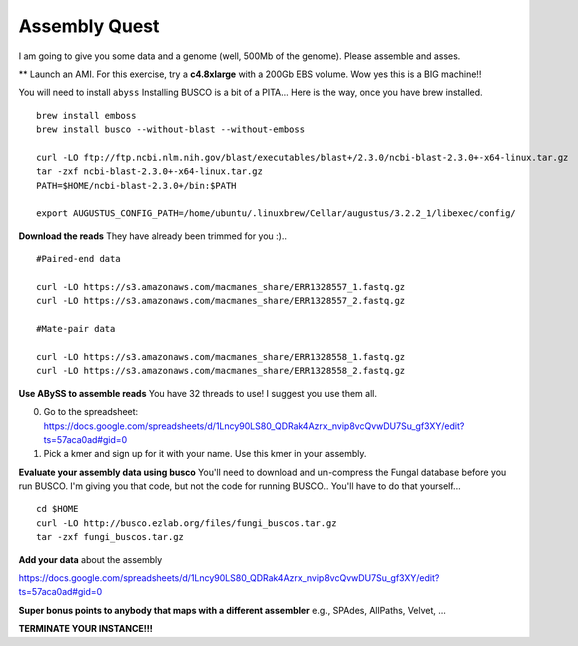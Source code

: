 ================================================
Assembly Quest
================================================

I am going to give you some data and a genome (well, 500Mb of the genome). Please assemble and asses. 

** Launch an AMI. For this exercise, try a **c4.8xlarge** with a 200Gb EBS volume. Wow yes this is a BIG machine!!


You will need to install ``abyss``
Installing BUSCO is a bit of a PITA... Here is the way, once you have brew installed.

::

    brew install emboss
    brew install busco --without-blast --without-emboss

    curl -LO ftp://ftp.ncbi.nlm.nih.gov/blast/executables/blast+/2.3.0/ncbi-blast-2.3.0+-x64-linux.tar.gz
    tar -zxf ncbi-blast-2.3.0+-x64-linux.tar.gz
    PATH=$HOME/ncbi-blast-2.3.0+/bin:$PATH

    export AUGUSTUS_CONFIG_PATH=/home/ubuntu/.linuxbrew/Cellar/augustus/3.2.2_1/libexec/config/

**Download the reads** They have already been trimmed for you :)..

::

    #Paired-end data

    curl -LO https://s3.amazonaws.com/macmanes_share/ERR1328557_1.fastq.gz
    curl -LO https://s3.amazonaws.com/macmanes_share/ERR1328557_2.fastq.gz

    #Mate-pair data

    curl -LO https://s3.amazonaws.com/macmanes_share/ERR1328558_1.fastq.gz
    curl -LO https://s3.amazonaws.com/macmanes_share/ERR1328558_2.fastq.gz


**Use ABySS to assemble reads** You have 32 threads to use! I suggest you use them all.

0. Go to the spreadsheet: https://docs.google.com/spreadsheets/d/1Lncy90LS80_QDRak4Azrx_nvip8vcQvwDU7Su_gf3XY/edit?ts=57aca0ad#gid=0
1. Pick a kmer and sign up for it with your name. Use this kmer in your assembly.


**Evaluate your assembly data using busco**  You'll need to download and un-compress the Fungal database before you run BUSCO. I'm giving you that code, but not the code for running BUSCO.. You'll have to do that yourself...

::

    cd $HOME
    curl -LO http://busco.ezlab.org/files/fungi_buscos.tar.gz
    tar -zxf fungi_buscos.tar.gz


**Add your data** about the assembly

https://docs.google.com/spreadsheets/d/1Lncy90LS80_QDRak4Azrx_nvip8vcQvwDU7Su_gf3XY/edit?ts=57aca0ad#gid=0


**Super bonus points to anybody that maps with a different assembler** e.g., SPAdes, AllPaths, Velvet, ...

**TERMINATE YOUR INSTANCE!!!**
